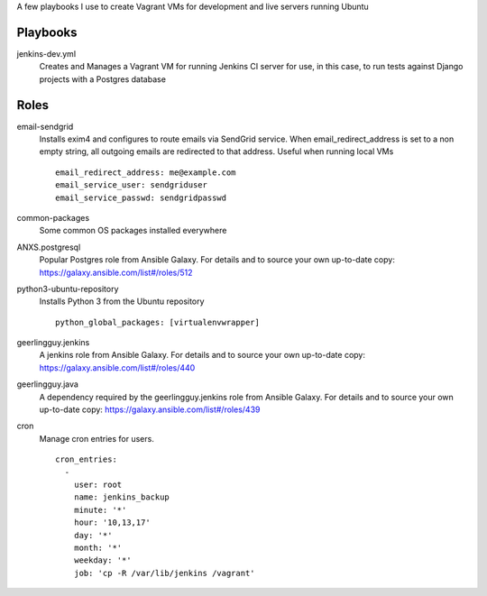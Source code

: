 A few playbooks I use to create Vagrant VMs for development and live servers
running Ubuntu

Playbooks
=========

jenkins-dev.yml
  Creates and Manages a Vagrant VM for running Jenkins CI server for use,
  in this case, to run tests against Django projects with a Postgres 
  database
  
Roles
=====

email-sendgrid
  Installs exim4 and configures to route emails via SendGrid service. When
  email_redirect_address is set to a non empty string, all outgoing 
  emails are redirected to that address. Useful when running local VMs
  ::
    email_redirect_address: me@example.com
    email_service_user: sendgriduser
    email_service_passwd: sendgridpasswd

common-packages
  Some common OS packages installed everywhere
  
ANXS.postgresql
  Popular Postgres role from Ansible Galaxy. For details and to source your own 
  up-to-date copy: https://galaxy.ansible.com/list#/roles/512
  
python3-ubuntu-repository
  Installs Python 3 from the Ubuntu repository
  :: 
    python_global_packages: [virtualenvwrapper]
  
geerlingguy.jenkins
  A jenkins role from Ansible Galaxy. For details and to source your own 
  up-to-date copy: https://galaxy.ansible.com/list#/roles/440
  
geerlingguy.java
  A dependency required by the geerlingguy.jenkins role from Ansible Galaxy. 
  For details and to source your own up-to-date copy: 
  https://galaxy.ansible.com/list#/roles/439
  
cron
  Manage cron entries for users.
  ::
    cron_entries:
      -
        user: root
        name: jenkins_backup
        minute: '*'
        hour: '10,13,17'
        day: '*'
        month: '*'
        weekday: '*'
        job: 'cp -R /var/lib/jenkins /vagrant'
